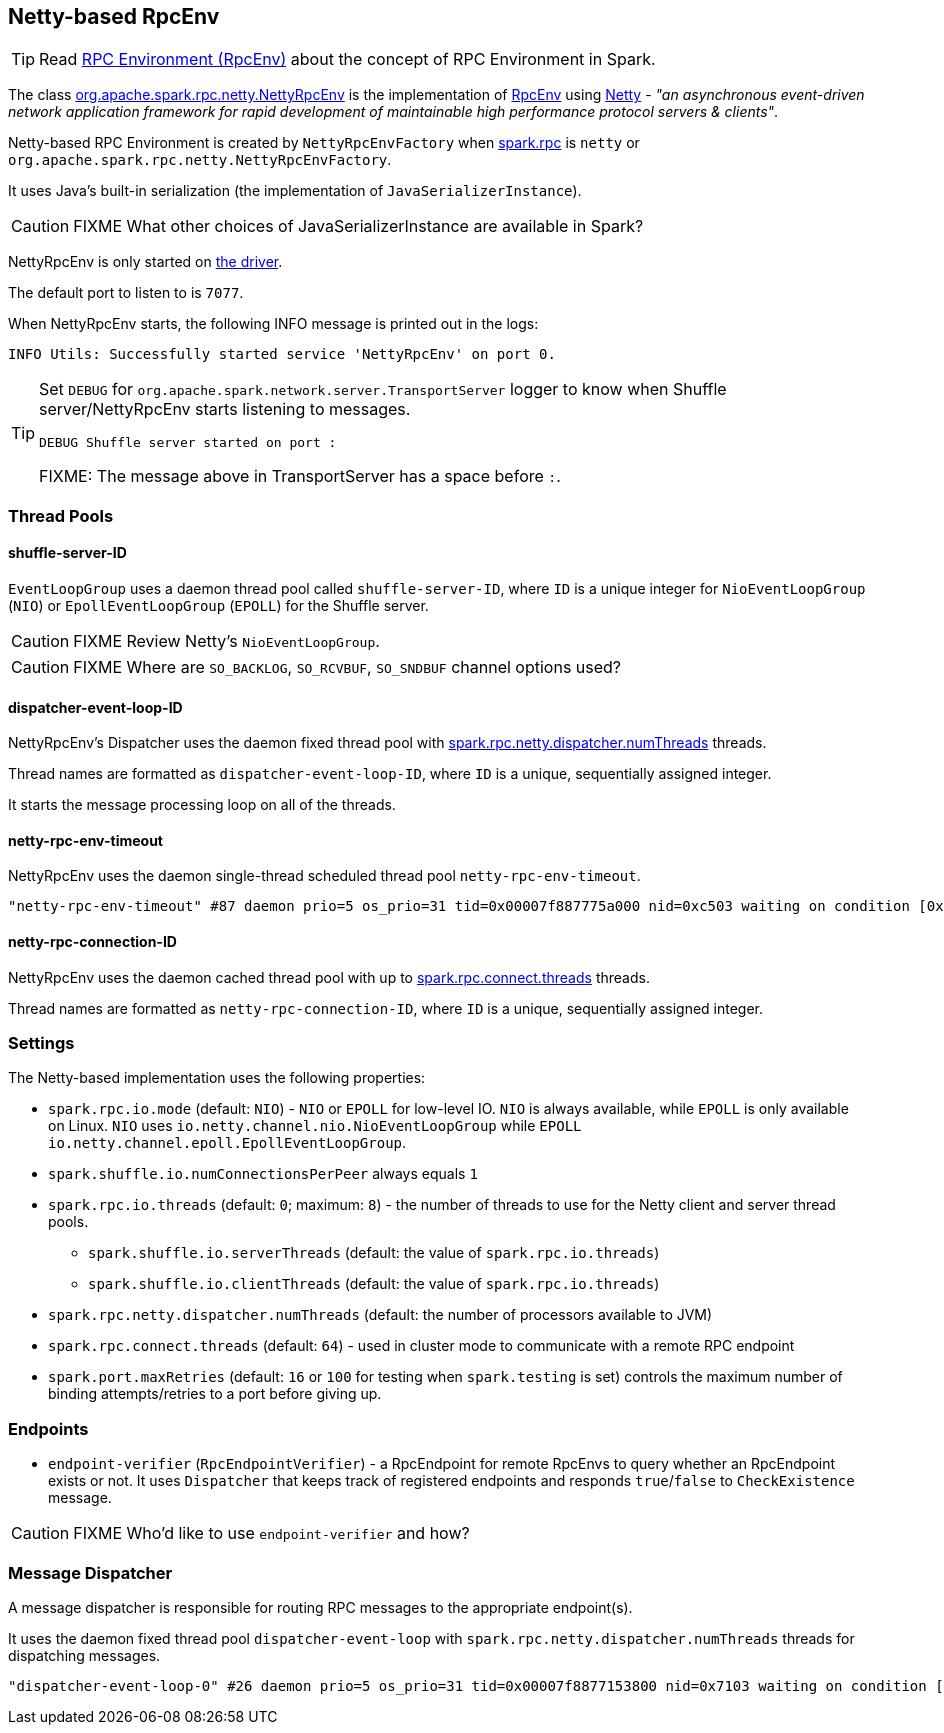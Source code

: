 == Netty-based RpcEnv

TIP: Read link:spark-rpc.adoc[RPC Environment (RpcEnv)] about the concept of RPC Environment in Spark.

The class https://github.com/apache/spark/blob/master/core/src/main/scala/org/apache/spark/rpc/netty/NettyRpcEnv.scala[org.apache.spark.rpc.netty.NettyRpcEnv] is the implementation of link:spark-rpc.adoc[RpcEnv] using http://netty.io/[Netty] - _"an asynchronous event-driven network application framework for rapid development of maintainable high performance protocol servers & clients"_.

Netty-based RPC Environment is created by `NettyRpcEnvFactory` when link:spark-rpc.adoc#settings[spark.rpc] is `netty` or `org.apache.spark.rpc.netty.NettyRpcEnvFactory`.

It uses Java's built-in serialization (the implementation of `JavaSerializerInstance`).

CAUTION: FIXME What other choices of JavaSerializerInstance are available in Spark?

NettyRpcEnv is only started on link:spark-runtime-environment.adoc#driver[the driver].

The default port to listen to is `7077`.

When NettyRpcEnv starts, the following INFO message is printed out in the logs:

```
INFO Utils: Successfully started service 'NettyRpcEnv' on port 0.
```

[TIP]
====
Set `DEBUG` for `org.apache.spark.network.server.TransportServer` logger to know when Shuffle server/NettyRpcEnv starts listening to messages.

```
DEBUG Shuffle server started on port :
```

FIXME: The message above in TransportServer has a space before `:`.

====

=== [[thread-pools]] Thread Pools

==== shuffle-server-ID

`EventLoopGroup` uses a daemon thread pool called `shuffle-server-ID`, where `ID` is a unique integer for `NioEventLoopGroup` (`NIO`) or `EpollEventLoopGroup` (`EPOLL`) for the Shuffle server.

CAUTION: FIXME Review Netty's `NioEventLoopGroup`.

CAUTION: FIXME Where are `SO_BACKLOG`, `SO_RCVBUF`, `SO_SNDBUF` channel options used?

==== dispatcher-event-loop-ID

NettyRpcEnv's Dispatcher uses the daemon fixed thread pool with <<settings, spark.rpc.netty.dispatcher.numThreads>> threads.

Thread names are formatted as `dispatcher-event-loop-ID`, where `ID` is a unique, sequentially assigned integer.

It starts the message processing loop on all of the threads.

==== netty-rpc-env-timeout

NettyRpcEnv uses the daemon single-thread scheduled thread pool `netty-rpc-env-timeout`.

```
"netty-rpc-env-timeout" #87 daemon prio=5 os_prio=31 tid=0x00007f887775a000 nid=0xc503 waiting on condition [0x0000000123397000]
```

==== netty-rpc-connection-ID

NettyRpcEnv uses the daemon cached thread pool with up to <<settings, spark.rpc.connect.threads>> threads.

Thread names are formatted as `netty-rpc-connection-ID`, where `ID` is a unique, sequentially assigned integer.

=== [[settings]] Settings

The Netty-based implementation uses the following properties:

* `spark.rpc.io.mode` (default: `NIO`) - `NIO` or `EPOLL` for low-level IO. `NIO` is always available, while `EPOLL` is only available on Linux. `NIO` uses `io.netty.channel.nio.NioEventLoopGroup` while `EPOLL` `io.netty.channel.epoll.EpollEventLoopGroup`.
* `spark.shuffle.io.numConnectionsPerPeer` always equals `1`
* `spark.rpc.io.threads` (default: `0`; maximum: `8`) - the number of threads to use for the Netty client and server thread pools.
** `spark.shuffle.io.serverThreads` (default: the value of `spark.rpc.io.threads`)
** `spark.shuffle.io.clientThreads` (default: the value of `spark.rpc.io.threads`)
* `spark.rpc.netty.dispatcher.numThreads` (default: the number of processors available to JVM)
* `spark.rpc.connect.threads` (default: `64`) - used in cluster mode to communicate with a remote RPC endpoint
* `spark.port.maxRetries` (default: `16` or `100` for testing when `spark.testing` is set) controls the maximum number of binding attempts/retries to a port before giving up.

=== [[endpoints]] Endpoints

* `endpoint-verifier` (`RpcEndpointVerifier`) - a RpcEndpoint for remote RpcEnvs to query whether an RpcEndpoint exists or not. It uses `Dispatcher` that keeps track of registered endpoints and responds `true`/`false` to `CheckExistence` message.

CAUTION: FIXME Who'd like to use `endpoint-verifier` and how?

=== Message Dispatcher

A message dispatcher is responsible for routing RPC messages to the appropriate endpoint(s).

It uses the daemon fixed thread pool `dispatcher-event-loop` with `spark.rpc.netty.dispatcher.numThreads` threads for dispatching messages.

```
"dispatcher-event-loop-0" #26 daemon prio=5 os_prio=31 tid=0x00007f8877153800 nid=0x7103 waiting on condition [0x000000011f78b000]
```
